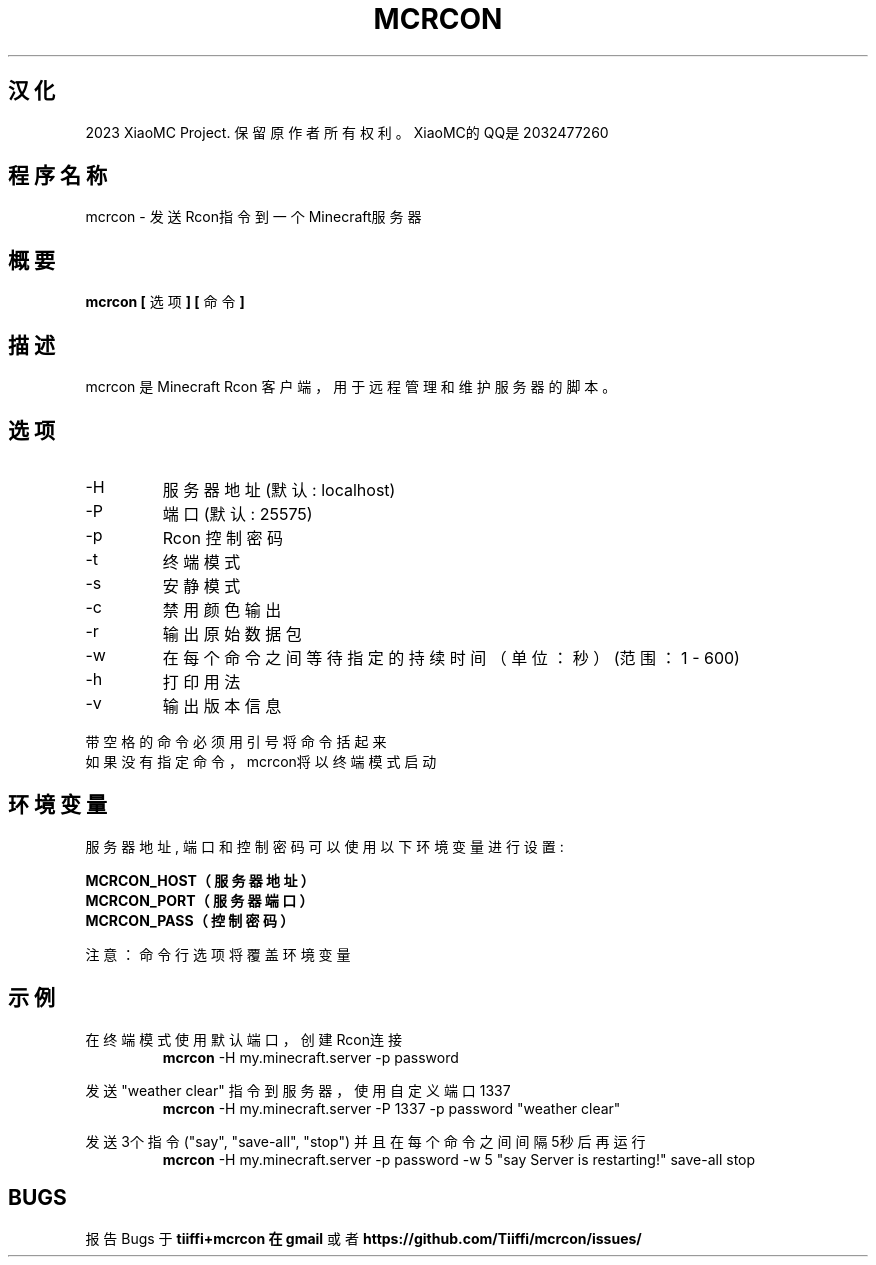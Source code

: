 .\" Process this file with
.\" groff -man -Tascii mcrcon.1
.\"
.TH MCRCON 1 "August 2023" "V0.7.2-汉化版"
.SH 汉化
2023 XiaoMC Project. 保留原作者所有权利。XiaoMC的QQ是2032477260
.SH 程序名称
mcrcon \- 发送Rcon指令到一个Minecraft服务器
.SH 概要
.B mcrcon [
选项
.B ] [
命令
.B ]
.SH 描述
mcrcon 是 Minecraft Rcon 客户端，用于远程管理和维护服务器的脚本。
.SH 选项
.IP -H
服务器地址 (默认: localhost)
.IP -P
端口 (默认: 25575)
.IP -p
Rcon 控制密码
.IP -t
终端模式
.IP -s
安静模式
.IP -c
禁用颜色输出
.IP -r
输出原始数据包
.IP -w
在每个命令之间等待指定的持续时间（单位：秒） (范围：1 - 600)
.IP -h
打印用法
.IP -v
输出版本信息
.PP
带空格的命令必须用引号将命令括起来
.br
如果没有指定命令，mcrcon将以终端模式启动
.SH 环境变量
服务器地址, 端口 和 控制密码 可以使用以下环境变量进行设置:
.PP
\fBMCRCON_HOST（服务器地址）
.br
\fBMCRCON_PORT（服务器端口）
.br
\fBMCRCON_PASS（控制密码）\fR
.PP
注意：命令行选项 将覆盖环境变量
.SH 示例
在终端模式使用默认端口，创建Rcon连接
.RS
\fBmcrcon\fR -H my.minecraft.server -p password
.RE
.PP
发送 "weather clear" 指令到服务器，使用自定义端口1337
.RS
\fBmcrcon\fR -H my.minecraft.server -P 1337 -p password "weather clear"
.RE
.PP
发送3个指令 ("say", "save-all", "stop") 并且在每个命令之间间隔5秒后再运行
.RS
\fBmcrcon\fR -H my.minecraft.server -p password -w 5 "say Server is restarting!" save-all stop
.RE
.SH BUGS
报告Bugs 于 \fBtiiffi+mcrcon 在 gmail\fR 或者 \fBhttps://github.com/Tiiffi/mcrcon/issues/\fR
